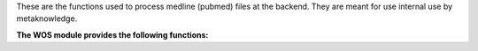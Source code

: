 These are the functions used to process medline (pubmed) files at the backend. They are meant for use internal use by metaknowledge.

**The WOS module provides the following functions:**